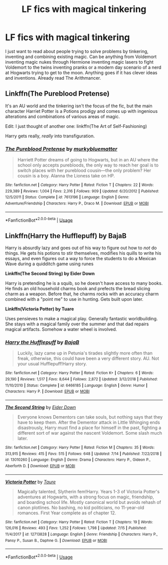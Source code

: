 #+TITLE: LF fics with magical tinkering

* LF fics with magical tinkering
:PROPERTIES:
:Author: 15_Redstones
:Score: 17
:DateUnix: 1564453913.0
:DateShort: 2019-Jul-30
:FlairText: Request
:END:
I just want to read about people trying to solve problems by tinkering, inventing and combining existing magic. Can be anything from Voldemort inventing magic nukes through Hermione inventing magic lasers to fight Voldemort to the twins inventing pranks or a modern day scenario of a nerd at Hogwarts trying to get to the moon. Anything goes if it has clever ideas and inventions. Already read The Arithmancer.


** Linkffn(The Pureblood Pretense)

It's an AU world and the tinkering isn't the focus of the fic, but the main character Harriet Potter is a Potions prodigy and comes up with ingenious alterations and combinations of various areas of magic.

Edit: I just thought of another one: linkffn(The Art of Self-Fashioning)

Harry gets really, /really/ into transfiguration.
:PROPERTIES:
:Author: Locked_Key
:Score: 2
:DateUnix: 1564504854.0
:DateShort: 2019-Jul-30
:END:

*** [[https://www.fanfiction.net/s/7613196/1/][*/The Pureblood Pretense/*]] by [[https://www.fanfiction.net/u/3489773/murkybluematter][/murkybluematter/]]

#+begin_quote
  Harriett Potter dreams of going to Hogwarts, but in an AU where the school only accepts purebloods, the only way to reach her goal is to switch places with her pureblood cousin---the only problem? Her cousin is a boy. Alanna the Lioness take on HP.
#+end_quote

^{/Site/:} ^{fanfiction.net} ^{*|*} ^{/Category/:} ^{Harry} ^{Potter} ^{*|*} ^{/Rated/:} ^{Fiction} ^{T} ^{*|*} ^{/Chapters/:} ^{22} ^{*|*} ^{/Words/:} ^{229,389} ^{*|*} ^{/Reviews/:} ^{1,004} ^{*|*} ^{/Favs/:} ^{2,316} ^{*|*} ^{/Follows/:} ^{909} ^{*|*} ^{/Updated/:} ^{6/20/2012} ^{*|*} ^{/Published/:} ^{12/5/2011} ^{*|*} ^{/Status/:} ^{Complete} ^{*|*} ^{/id/:} ^{7613196} ^{*|*} ^{/Language/:} ^{English} ^{*|*} ^{/Genre/:} ^{Adventure/Friendship} ^{*|*} ^{/Characters/:} ^{Harry} ^{P.,} ^{Draco} ^{M.} ^{*|*} ^{/Download/:} ^{[[http://www.ff2ebook.com/old/ffn-bot/index.php?id=7613196&source=ff&filetype=epub][EPUB]]} ^{or} ^{[[http://www.ff2ebook.com/old/ffn-bot/index.php?id=7613196&source=ff&filetype=mobi][MOBI]]}

--------------

*FanfictionBot*^{2.0.0-beta} | [[https://github.com/tusing/reddit-ffn-bot/wiki/Usage][Usage]]
:PROPERTIES:
:Author: FanfictionBot
:Score: 1
:DateUnix: 1564504875.0
:DateShort: 2019-Jul-30
:END:


** *Linkffn(Harry the Hufflepuff) by BajaB*

Harry is absurdly lazy and goes out of his way to figure out how to /not/ do things. He gets his potions to stir themselves, modifies his quills to write his essays, and even figures out a way to force the students to do a Mexican Wave during a quidditch game using runes

*Linkffn(The Second String) by Eider Down*

Harry is pretending he is a squib, so he doesn't have access to many books. He finds an old household charms book and prefects the bread slicing charm as a weapon. Before that, he charms rocks with an accuracy charm combined with a "point me" to use in hunting. Gets built upon later.

*Linkffn(Victoria Potter) by Tuare*

Uses pensieves to make a magical play. Generally fantastic worldbuilding. She stays with a magical family over the summer and that dad repairs magical artifacts. Somehow a water wheel is involved.
:PROPERTIES:
:Author: jesterxgirl
:Score: 2
:DateUnix: 1564471373.0
:DateShort: 2019-Jul-30
:END:

*** [[https://www.fanfiction.net/s/6466185/1/][*/Harry the Hufflepuff/*]] by [[https://www.fanfiction.net/u/943028/BajaB][/BajaB/]]

#+begin_quote
  Luckily, lazy came up in Petunia's tirades slightly more often than freak, otherwise, this could have been a very different story. AU. Not your usual Hufflepuff!Harry story.
#+end_quote

^{/Site/:} ^{fanfiction.net} ^{*|*} ^{/Category/:} ^{Harry} ^{Potter} ^{*|*} ^{/Rated/:} ^{Fiction} ^{K+} ^{*|*} ^{/Chapters/:} ^{6} ^{*|*} ^{/Words/:} ^{29,190} ^{*|*} ^{/Reviews/:} ^{1,517} ^{*|*} ^{/Favs/:} ^{8,644} ^{*|*} ^{/Follows/:} ^{2,872} ^{*|*} ^{/Updated/:} ^{3/12/2018} ^{*|*} ^{/Published/:} ^{11/10/2010} ^{*|*} ^{/Status/:} ^{Complete} ^{*|*} ^{/id/:} ^{6466185} ^{*|*} ^{/Language/:} ^{English} ^{*|*} ^{/Genre/:} ^{Humor} ^{*|*} ^{/Characters/:} ^{Harry} ^{P.} ^{*|*} ^{/Download/:} ^{[[http://www.ff2ebook.com/old/ffn-bot/index.php?id=6466185&source=ff&filetype=epub][EPUB]]} ^{or} ^{[[http://www.ff2ebook.com/old/ffn-bot/index.php?id=6466185&source=ff&filetype=mobi][MOBI]]}

--------------

[[https://www.fanfiction.net/s/13010260/1/][*/The Second String/*]] by [[https://www.fanfiction.net/u/11012110/Eider-Down][/Eider Down/]]

#+begin_quote
  Everyone knows Dementors can take souls, but nothing says that they have to keep them. After the Dementor attack in Little Whinging ends disastrously, Harry must find a place for himself in the past, fighting a different sort of war against the nascent Voldemort. Some slash much later.
#+end_quote

^{/Site/:} ^{fanfiction.net} ^{*|*} ^{/Category/:} ^{Harry} ^{Potter} ^{*|*} ^{/Rated/:} ^{Fiction} ^{M} ^{*|*} ^{/Chapters/:} ^{35} ^{*|*} ^{/Words/:} ^{313,915} ^{*|*} ^{/Reviews/:} ^{415} ^{*|*} ^{/Favs/:} ^{515} ^{*|*} ^{/Follows/:} ^{648} ^{*|*} ^{/Updated/:} ^{7/14} ^{*|*} ^{/Published/:} ^{7/22/2018} ^{*|*} ^{/id/:} ^{13010260} ^{*|*} ^{/Language/:} ^{English} ^{*|*} ^{/Genre/:} ^{Drama} ^{*|*} ^{/Characters/:} ^{Harry} ^{P.,} ^{Gideon} ^{P.,} ^{Aberforth} ^{D.} ^{*|*} ^{/Download/:} ^{[[http://www.ff2ebook.com/old/ffn-bot/index.php?id=13010260&source=ff&filetype=epub][EPUB]]} ^{or} ^{[[http://www.ff2ebook.com/old/ffn-bot/index.php?id=13010260&source=ff&filetype=mobi][MOBI]]}

--------------

[[https://www.fanfiction.net/s/12713828/1/][*/Victoria Potter/*]] by [[https://www.fanfiction.net/u/883762/Taure][/Taure/]]

#+begin_quote
  Magically talented, Slytherin fem!Harry. Years 1-3 of Victoria Potter's adventures at Hogwarts, with a strong focus on magic, friendship, and boarding school life. Mostly canonical world but avoids rehash of canon plotlines. No bashing, no kid politicians, no 11-year-old romances. First Year complete as of chapter 12.
#+end_quote

^{/Site/:} ^{fanfiction.net} ^{*|*} ^{/Category/:} ^{Harry} ^{Potter} ^{*|*} ^{/Rated/:} ^{Fiction} ^{T} ^{*|*} ^{/Chapters/:} ^{19} ^{*|*} ^{/Words/:} ^{126,016} ^{*|*} ^{/Reviews/:} ^{493} ^{*|*} ^{/Favs/:} ^{1,252} ^{*|*} ^{/Follows/:} ^{1,798} ^{*|*} ^{/Updated/:} ^{7/15} ^{*|*} ^{/Published/:} ^{11/4/2017} ^{*|*} ^{/id/:} ^{12713828} ^{*|*} ^{/Language/:} ^{English} ^{*|*} ^{/Genre/:} ^{Friendship} ^{*|*} ^{/Characters/:} ^{Harry} ^{P.,} ^{Pansy} ^{P.,} ^{Susan} ^{B.,} ^{Daphne} ^{G.} ^{*|*} ^{/Download/:} ^{[[http://www.ff2ebook.com/old/ffn-bot/index.php?id=12713828&source=ff&filetype=epub][EPUB]]} ^{or} ^{[[http://www.ff2ebook.com/old/ffn-bot/index.php?id=12713828&source=ff&filetype=mobi][MOBI]]}

--------------

*FanfictionBot*^{2.0.0-beta} | [[https://github.com/tusing/reddit-ffn-bot/wiki/Usage][Usage]]
:PROPERTIES:
:Author: FanfictionBot
:Score: 1
:DateUnix: 1564471387.0
:DateShort: 2019-Jul-30
:END:
